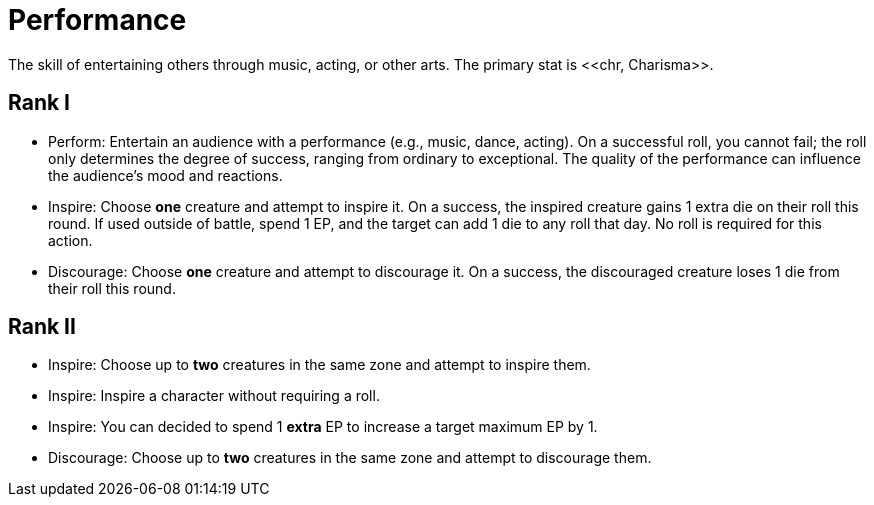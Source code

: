 = Performance
The skill of entertaining others through music, acting, or other arts. The primary stat is <<chr, Charisma>>.

== Rank I
- [[perform]]Perform: Entertain an audience with a performance (e.g., music, dance, acting). On a successful roll, you cannot fail; the roll only determines the degree of success, ranging from ordinary to exceptional. The quality of the performance can influence the audience's mood and reactions.
- [[inspire]]Inspire: Choose *one* creature and attempt to inspire it. On a success, the inspired creature gains 1 extra die on their roll this round. If used outside of battle, spend 1 EP, and the target can add 1 die to any roll that day. No roll is required for this action.
- [[discourage]]Discourage: Choose *one* creature and attempt to discourage it. On a success, the discouraged creature loses 1 die from their roll this round.

== Rank II
- Inspire: Choose up to *two* creatures in the same zone and attempt to inspire them.
- Inspire: Inspire a character without requiring a roll.
- Inspire: You can decided to spend 1 *extra* EP to increase a target maximum EP by 1.
- Discourage: Choose up to *two* creatures in the same zone and attempt to discourage them.
